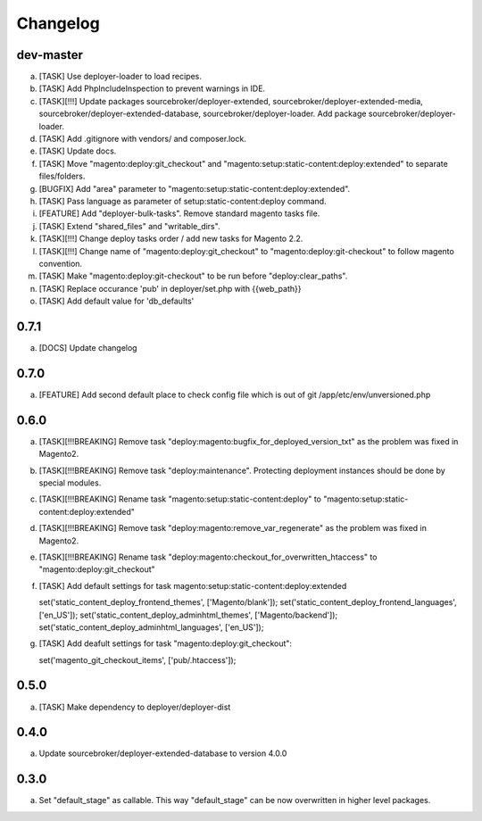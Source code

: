
Changelog
---------

dev-master
~~~~~~~~~~

a) [TASK] Use deployer-loader to load recipes.
b) [TASK] Add PhpIncludeInspection to prevent warnings in IDE.
c) [TASK][!!!] Update packages sourcebroker/deployer-extended, sourcebroker/deployer-extended-media,
   sourcebroker/deployer-extended-database, sourcebroker/deployer-loader. Add package sourcebroker/deployer-loader.
d) [TASK] Add .gitignore with vendors/ and composer.lock.
e) [TASK] Update docs.
f) [TASK] Move "magento:deploy:git_checkout" and "magento:setup:static-content:deploy:extended" to separate files/folders.
g) [BUGFIX] Add "area" parameter to "magento:setup:static-content:deploy:extended".
h) [TASK] Pass language as parameter of setup:static-content:deploy command.
i) [FEATURE] Add "deployer-bulk-tasks". Remove standard magento tasks file.
j) [TASK] Extend "shared_files" and "writable_dirs".
k) [TASK][!!!] Change deploy tasks order / add new tasks for Magento 2.2.
l) [TASK][!!!] Change name of "magento:deploy:git_checkout" to "magento:deploy:git-checkout" to follow magento convention.
m) [TASK] Make "magento:deploy:git-checkout" to be run before "deploy:clear_paths".
n) [TASK] Replace occurance 'pub' in deployer/set.php with {{web_path}}
o) [TASK] Add default value for 'db_defaults'


0.7.1
~~~~~

a) [DOCS] Update changelog


0.7.0
~~~~~

a) [FEATURE] Add second default place to check config file which is out of git /app/etc/env/unversioned.php

0.6.0
~~~~~

a) [TASK][!!!BREAKING] Remove task "deploy:magento:bugfix_for_deployed_version_txt" as the problem was fixed in Magento2.

b) [TASK][!!!BREAKING] Remove task "deploy:maintenance". Protecting deployment instances should be done by special modules.

c) [TASK][!!!BREAKING] Rename task "magento:setup:static-content:deploy" to "magento:setup:static-content:deploy:extended"

d) [TASK][!!!BREAKING] Remove task "deploy:magento:remove_var_regenerate" as the problem was fixed in Magento2.

e) [TASK][!!!BREAKING] Rename task "deploy:magento:checkout_for_overwritten_htaccess" to "magento:deploy:git_checkout"

f) [TASK] Add default settings for task magento:setup:static-content:deploy:extended
   ::

   set('static_content_deploy_frontend_themes', ['Magento/blank']);
   set('static_content_deploy_frontend_languages', ['en_US']);
   set('static_content_deploy_adminhtml_themes', ['Magento/backend']);
   set('static_content_deploy_adminhtml_languages', ['en_US']);

g) [TASK] Add deafult settings for task "magento:deploy:git_checkout":
   ::

   set('magento_git_checkout_items', ['pub/.htaccess']);


0.5.0
~~~~~

a) [TASK] Make dependency to deployer/deployer-dist

0.4.0
~~~~~

a) Update sourcebroker/deployer-extended-database to version 4.0.0

0.3.0
~~~~~

a) Set "default_stage" as callable. This way "default_stage" can be now overwritten in higher level packages.
